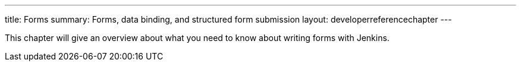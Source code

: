 ---
title: Forms
summary: Forms, data binding, and structured form submission
layout: developerreferencechapter
---

This chapter will give an overview about what you need to know about writing forms with Jenkins.
